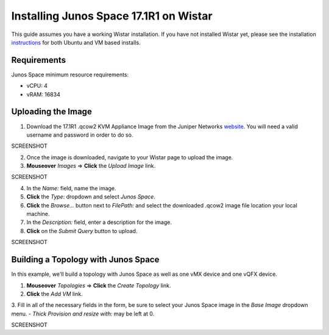 Installing Junos Space 17.1R1 on Wistar
=======================================

.. _instructions: https://github.com/Juniper/wistar/blob/master/README.md
.. _website: https://www.juniper.net/support/downloads/?p=space#sw

This guide assumes you have a working Wistar installation.  If you have not installed Wistar yet, please see the installation instructions_ for both Ubuntu and VM based installs.

Requirements
------------

Junos Space minimum resource requirements:

- vCPU: 4
- vRAM: 16834

Uploading the Image
-------------------

1. Download the 17.1R1 .qcow2 KVM Appliance Image from the Juniper Networks website_.  You will need a valid username and password in order to do so.

SCREENSHOT

2. Once the image is downloaded, navigate to your Wistar page to upload the image.
3. **Mouseover** *Images* => **Click** the *Upload Image* link.

SCREENSHOT

4. In the *Name:* field, name the image.
5. **Click** the *Type:* dropdown and select *Junos Space*.
6. **Click** the *Browse...* button next to *FilePath:* and select the downloaded .qcow2 image file location your local machine.
7. In the *Description:* field, enter a description for the image.
8. **Click** on the *Submit Query* button to upload.

SCREENSHOT

Building a Topology with Junos Space
------------------------------------

In this example, we'll build a topology with Junos Space as well as one vMX device and one vQFX device.

1. **Mouseover** *Topologies* => **Click** the *Create Topology* link.
2. **Click** the *Add VM* link.
3. Fill in all of the necessary fields in the form, be sure to select your Junos Space image in the *Base Image* dropdown menu.  
- *Thick Provision and resize with:* may be left at 0.

SCREENSHOT




